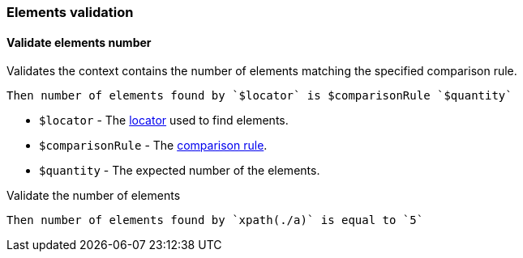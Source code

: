 === Elements validation

==== Validate elements number

Validates the context contains the number of elements matching the specified comparison rule.

[source,gherkin]
----
Then number of elements found by `$locator` is $comparisonRule `$quantity`
----

* `$locator` - The <<_locator,locator>> used to find elements.
* `$comparisonRule` - The xref:parameters:comparison-rule.adoc[comparison rule].
* `$quantity` - The expected number of the elements.

.Validate the number of elements
[source,gherkin]
----
Then number of elements found by `xpath(./a)` is equal to `5`
----
